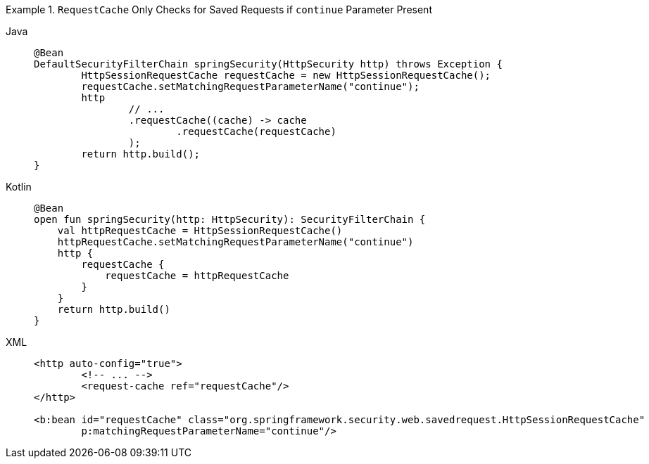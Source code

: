 .`RequestCache` Only Checks for Saved Requests if `continue` Parameter Present
[tabs]
======
Java::
+
[source,java,role="primary"]
----
@Bean
DefaultSecurityFilterChain springSecurity(HttpSecurity http) throws Exception {
	HttpSessionRequestCache requestCache = new HttpSessionRequestCache();
	requestCache.setMatchingRequestParameterName("continue");
	http
		// ...
		.requestCache((cache) -> cache
			.requestCache(requestCache)
		);
	return http.build();
}
----

Kotlin::
+
[source,kotlin,role="secondary"]
----
@Bean
open fun springSecurity(http: HttpSecurity): SecurityFilterChain {
    val httpRequestCache = HttpSessionRequestCache()
    httpRequestCache.setMatchingRequestParameterName("continue")
    http {
        requestCache {
            requestCache = httpRequestCache
        }
    }
    return http.build()
}
----

XML::
+
[source,xml,role="secondary"]
----
<http auto-config="true">
	<!-- ... -->
	<request-cache ref="requestCache"/>
</http>

<b:bean id="requestCache" class="org.springframework.security.web.savedrequest.HttpSessionRequestCache"
	p:matchingRequestParameterName="continue"/>
----
======
